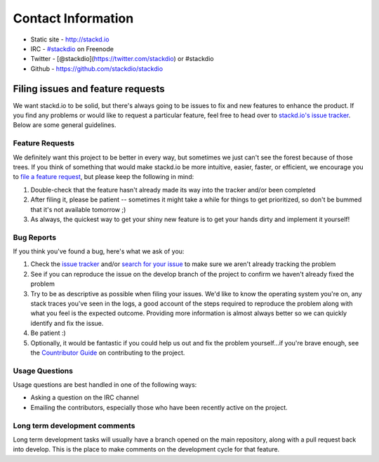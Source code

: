 ===================
Contact Information
===================

-  Static site - http://stackd.io
-  IRC - `#stackdio <http://webchat.freenode.net/?channels=stackdio>`__
   on Freenode
-  Twitter - [@stackdio](https://twitter.com/stackdio) or #stackdio
-  Github - https://github.com/stackdio/stackdio

Filing issues and feature requests
==================================

We want stackd.io to be solid, but there's always going to be issues to
fix and new features to enhance the product. If you find any problems or
would like to request a particular feature, feel free to head over to
`stackd.io's issue
tracker <https://github.com/stackdio/stackdio/issues>`__. Below are some
general guidelines.

Feature Requests
~~~~~~~~~~~~~~~~

We definitely want this project to be better in every way, but sometimes
we just can't see the forest because of those trees. If you think of
something that would make stackd.io be more intuitive, easier, faster,
or efficient, we encourage you to `file a feature
request <https://github.com/stackdio/stackdio/issues>`__, but please
keep the following in mind:

1. Double-check that the feature hasn't already made its way into the
   tracker and/or been completed

2. After filing it, please be patient -- sometimes it might take a while
   for things to get prioritized, so don't be bummed that it's not
   available tomorrow ;)

3. As always, the quickest way to get your shiny new feature is to get
   your hands dirty and implement it yourself!

Bug Reports
~~~~~~~~~~~

If you think you've found a bug, here's what we ask of you:

1. Check the `issue
   tracker <https://github.com/stackdio/stackdio/issues>`__ and/or
   `search for your
   issue <https://github.com/stackdio/stackdio/search?type=Issues>`__ to
   make sure we aren't already tracking the problem

2. See if you can reproduce the issue on the develop branch of the
   project to confirm we haven't already fixed the problem

3. Try to be as descriptive as possible when filing your issues. We'd
   like to know the operating system you're on, any stack traces you've
   seen in the logs, a good account of the steps required to reproduce
   the problem along with what you feel is the expected outcome.
   Providing more information is almost always better so we can quickly
   identify and fix the issue.

4. Be patient :)

5. Optionally, it would be fantastic if you could help us out and fix
   the problem yourself...if you're brave enough, see the `Countributor
   Guide <contributor_guide.html>`__ on contributing to the project.

Usage Questions
~~~~~~~~~~~~~~~

Usage questions are best handled in one of the following ways:

-  Asking a question on the IRC channel
-  Emailing the contributors, especially those who have been recently
   active on the project.

Long term development comments
~~~~~~~~~~~~~~~~~~~~~~~~~~~~~~

Long term development tasks will usually have a branch opened on the
main repository, along with a pull request back into develop. This is
the place to make comments on the development cycle for that feature.

